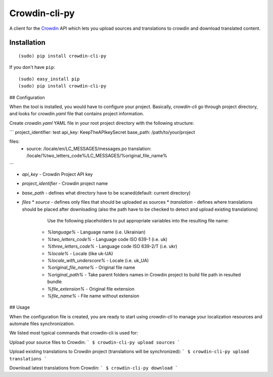 ﻿Crowdin-cli-py
==============


A client for the `Crowdin`_ API which lets you upload sources and translations to
crowdin and download translated content.

.. _Crowdin: http://crowdin.com/

Installation
------------

::

    (sudo) pip install crowdin-cli-py

If you don't have ``pip``::

    (sudo) easy_install pip
    (sudo) pip install crowdin-cli-py
	
## Configuration

When the tool is installed, you would have to configure your project. Basically, `crowdin-cli` go through project directory, and looks for `crowdin.yaml` file that contains project information.

Create `crowdin.yaml` YAML file in your root project directory with the following structure:

```
project_identifier: test
api_key: KeepTheAPIkeySecret
base_path: /path/to/your/project

files:
  -
    source: /locale/en/LC_MESSAGES/messages.po
    translation: /locale/%two_letters_code%/LC_MESSAGES/%original_file_name%
```

* `api_key` - Crowdin Project API key
* `project_identifier` - Crowdin project name
* `base_path` - defines what directory have to be scaned(default: current directory)
* `files`
  * `source` - defines only files that should be uploaded as sources
  * `translation` - defines where translations should be placed after downloading (also the path have to be checked to detect and upload existing translations)

        Use the following placeholders to put appropriate variables into the resulting file name:
      * `%language%` - Language name (i.e. Ukrainian)
      * `%two_letters_code%` - Language code ISO 639-1 (i.e. uk)
      * `%three_letters_code%` - Language code ISO 639-2/T (i.e. ukr)
      * `%locale%` - Locale (like uk-UA)
      * `%locale_with_underscore%` - Locale (i.e. uk_UA)
      * `%original_file_name%` - Original file name
      * `%original_path%` - Take parent folders names in Crowdin project to build file path in resulted bundle
      * `%file_extension%` - Original file extension
      * `%file_name%` - File name without extension
	  
## Usage

When the configuration file is created, you are ready to start using `crowdin-cli` to manage your localization resources and automate files synchronization.

We listed most typical commands that crowdin-cli is used for:

Upload your source files to Crowdin:
```
$ crowdin-cli-py upload sources
```

Upload existing translations to Crowdin project (translations will be synchronized):
```
$ crowdin-cli-py upload translations
```

Download latest translations from Crowdin:
```
$ crowdin-cli-py download
```
